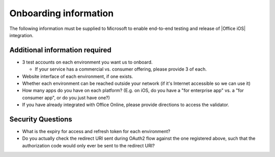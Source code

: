 
..  _onboarding:

Onboarding information
======================

..  spelling::

    BhdRkqt
    Bool
    editdocs
    FjfpZBr
    https
    localhost
    png
    px
    qa
    tDRbnfVdmIw
    userprofile
    wopibootstrapper

The following information must be supplied to Microsoft to enable end-to-end testing and release of
|Office iOS| integration.

+-----------------+-------------+--------------------------------------------+--------------------------------------------------+
| Property        | Data Type   | Sample Value                               | Description                                      |
+================+=============+============================================+==================================================+
| Localized       | String      | Contoso                                    | The name to display for this storage provider    |
| Provider        |             |                                            |                                                  |
| Name            |             |                                            |                                                  |
+-----------------+-------------+--------------------------------------------+--------------------------------------------------+
| Icon            | String[]    | \https://contoso.com/images/logo16.png     | The path to the provider hosted icons, one for   | 
| Locations       |             | \https://contoso.com/images/logo32.png     | each of the following dimensions:                |
|                 |             | \https://contoso.com/images/logo48.png     |                                                  |
|                 |             | \https://contoso.com/images/logo64.png     | * 16x16                                          |
|                 |             | \https://contoso.com/images/logo80.png     | * 32x32                                          |
|                 |             | \https://contoso.com/images/logo96.png     | * 48x48                                          |
|                 |             |                                            | * 64x64                                          |
|                 |             |                                            | * 80x80                                          |
|                 |             |                                            | * 96x96                                          |
|                 |             |                                            |                                                  |
|                 |             |                                            | Requirements:                                    |
|                 |             |                                            |                                                  |
|                 |             |                                            | * must be PNG                                    |
|                 |             |                                            | * icons must have at least a 1px white border    |
|                 |             |                                            |   to avoid bleed                                 |
+-----------------+-------------+--------------------------------------------+--------------------------------------------------+
| BootstrapperUri | String      | \https://contoso.com/wopibootstrapper      | The full path to the Bootstrapper endpoint. Must |
|                 |             |                                            | end in wopibootstrapper.                         |
+-----------------+-------------+--------------------------------------------+--------------------------------------------------+
| English         | String      | Free online storage.                       | Used to show more information about the service. |
| Description     |             | Store, access and share thousands          |                                                  |
|                 |             | of documents.                              | Please specify which part of the string should   |
|                 |             |                                            | not be localized. E.g. your product or brand name|
|                 |             |                                            | if you include it in your description            |
+-----------------+-------------+--------------------------------------------+--------------------------------------------------+
| Client ID       | String      | s6BhdRkqt3                                 | OAuth2 Client ID (for Office)                    |
+-----------------+-------------+--------------------------------------------+--------------------------------------------------+
| Client Secret   | String      | 7FjfpZBr1K3tDRbnfVdmIw98                   | OAuth2 Client Secret (for Office).               |
|                 |             |                                            |                                                  |
|                 |             |                                            | Please do not provide this in email. This needs  |
|                 |             |                                            | to be transferred securely.                      |
+-----------------+-------------+--------------------------------------------+--------------------------------------------------+
| Client App      | String      | Office                                     | Please set this as the app name.                 |
| Name            |             |                                            |                                                  |
+-----------------+-------------+--------------------------------------------+--------------------------------------------------+
| RedirectUri     | String      | \https://localhost                         | The redirect URI used to return an authorization |
|                 |             |                                            | code. This URI is used as a known stop-URL and   |
|                 |             |                                            | is not loaded by |Office iOS|.                   |
+-----------------+-------------+--------------------------------------------+--------------------------------------------------+
| ServiceIdentifer| String      | TP_CONTOSO                                 | Supplied by Microsoft                            |
+-----------------+-------------+--------------------------------------------+--------------------------------------------------+
| TrustedDomain   | String      | contoso.com, qa-contoso.com                | Known domains for authorization and token        |
|                 |             |                                            | issuance endpoints.                              |
+-----------------+-------------+--------------------------------------------+--------------------------------------------------+
| Scope           | String      | userprofile, editdocs                      | Set of comma-delimited scopes that are to be     |
| (optional)      |             |                                            | requested during authentication with the storage |
|                 |             |                                            | provider.                                        |
+-----------------+-------------+--------------------------------------------+--------------------------------------------------+
| SupportRefresh  | Bool        | True                                       | Denotes whether you will issue a refresh token   |
|                 |             |                                            | that can be used to obtain a new access token.   |
+-----------------+-------------+--------------------------------------------+--------------------------------------------------+
| SiteUrl         | String      | http://www.contoso.com                     | Fully qualified address to your website.         |
|                 |             |                                            |                                                  |
+-----------------+-------------+--------------------------------------------+--------------------------------------------------+
| BetaOnly        | Bool        | True                                       | Internal use by Microsoft. All services will be  |
|                 |             |                                            | set to True until they are ready to go live.     |
|                 |             |                                            | True means the service will only show up in the  |
|                 |             |                                            | Beta catalog.                                    |
+-----------------+-------------+--------------------------------------------+--------------------------------------------------+

Additional information required
-------------------------------
* 3 test accounts on each environment you want us to onboard.

  * If your service has a commercial vs. consumer offering, please provide 3 of each.

* Website interface of each environment, if one exists.
* Whether each environment can be reached outside your network (if it's Internet accessible so we can use it)
* How many apps do you have on each platform? (E.g. on iOS, do you have a "for enterprise app" vs. a "for consumer app", or do you just have one?)
* If you have already integrated with Office Online, please provide directions to access the validator.

Security Questions
------------------
* What is the expiry for access and refresh token for each environment?
* Do you actually check the redirect URI sent during OAuth2 flow against the one registered above, such that the authorization code would only ever be sent to the redirect URI?

